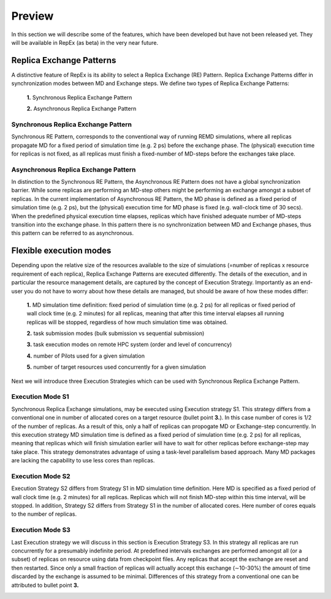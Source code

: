.. _futurework:

***********
Preview 
***********

In this section we will describe some of the features, which have been developed but have not been released yet. They will be available in RepEx (as beta) in the very near future. 

Replica Exchange Patterns
=========================

A distinctive feature of RepEx is its ability to select a Replica Exchange (RE) Pattern. Replica Exchange Patterns differ in synchronization modes between MD and Exchange steps. We define two types of 
Replica Exchange Patterns:

 **1.** Synchronous Replica Exchange Pattern

 **2.** Asynchronous Replica Exchange Pattern

Synchronous Replica Exchange Pattern
------------------------------------

Synchronous RE Pattern, corresponds to the conventional way of running REMD simulations, where all replicas propagate MD for a fixed period of simulation time (e.g. 2 ps) before the exchange phase. The (physical) execution time for replicas is
not fixed, as all replicas must finish a fixed-number of MD-steps before the exchanges take place.

.. image:: ../figures/macro-pattern-a.png
	:alt: pattern-a
	:width: 7.0 in
	:align: center

Asynchronous Replica Exchange Pattern
-------------------------------------

In distinction to the Synchronous RE Pattern, the Asynchronous RE Pattern does not have a global synchronization 
barrier. While some replicas are performing an MD-step others might be performing an exchange amongst a subset of replicas. In the current implementation of Asynchronous RE Pattern, the MD phase is defined as a fixed period of simulation time (e.g. 2 ps), but the (physical) execution time for MD phase is fixed (e.g. wall-clock time of 30 secs). When the 
predefined physical execution time elapses, replicas which have finished adequate number of MD-steps transition into the exchange phase. In this pattern there is no synchronization between MD and Exchange phases, thus this pattern can be referred to as asynchronous.

.. image:: ../figures/macro-pattern-b.png
	:alt: pattern-a
	:width: 5.5 in
	:align: center


Flexible execution modes
========================

Depending upon the relative size of the resources available to the size of simulations (=number of replicas x resource requirement of each replica), Replica Exchange Patterns are executed differently. The details of the execution,
and in particular the resource management details, are captured by the concept of Execution Strategy. Importantly as an
end-user you do not have to worry about how these details are managed, but should be aware of how these modes differ:

 **1.** MD simulation time definition: fixed period of simulation time (e.g. 2 ps) 
 for all replicas or fixed period of wall clock time (e.g. 2 minutes) for all 
 replicas, meaning that after this time interval elapses all running replicas 
 will be stopped, regardless of how much simulation time was obtained.

 **2.** task submission modes (bulk submission vs sequential submission)

 **3.** task execution modes on remote HPC system (order and level of concurrency)

 **4.** number of Pilots used for a given simulation

 **5.** number of target resources used concurrently for a given simulation

Next we will introduce three Execution Strategies which can be used with Synchronous Replica 
Exchange Pattern.

Execution Mode S1
-----------------

Synchronous Replica Exchange simulations, may be executed using 
Execution strategy S1. This strategy differs from a conventional one in number of 
allocated cores on a target resource (bullet point **3.**). In this case number of 
cores is 1/2 of the number of replicas. As a result of this, 
only a half of replicas can propogate MD or Exchange-step concurrently. In this 
execution strategy MD simulation time is defined as a fixed period of simulation 
time (e.g. 2 ps) for all replicas, meaning that replicas which will finish simulation 
earlier will have to wait for other replicas before exchange-step may take place.
This strategy demonstrates advantage of using a task-level parallelism based 
approach. Many MD packages are lacking the capability to use less cores than replicas.     

.. image:: ../figures/exec-strategy-a1.png
    :alt: pattern-a
    :width: 7.5 in
    :align: center

Execution Mode S2
-----------------

Execution Strategy S2 differs from Strategy S1 in MD simulation time definition. 
Here MD is specified as a fixed period of wall clock time (e.g. 2 minutes) for 
all replicas. Replicas which will not finish MD-step within this time interval, 
will be stopped. In addition, Strategy S2 differs from Strategy S1 in the number 
of allocated cores. Here number of cores equals to the number of replicas.

.. image:: ../figures/exec-strategy-a2.png
    :alt: pattern-a
    :width: 6.5 in
    :align: center

Execution Mode S3
-----------------

Last Execution strategy we will discuss in this section is Execution Strategy S3. 
In this strategy all replicas are run concurrently for a presumably indefinite 
period. At predefined intervals exchanges are performed amongst all (or a subset) 
of replicas on resource using data from checkpoint files. Any replicas that accept
the exchange are reset and then restarted. Since only a small fraction of replicas 
will actually accept this exchange (∼10-30%) the amount of time discarded by the 
exchange is assumed to be minimal. Differences of this strategy from a conventional 
one can be attributed to bullet point **3.**

.. image:: ../figures/exec-strategy-a3.png
    :alt: pattern-a
    :width: 6.0 in
    :align: center

